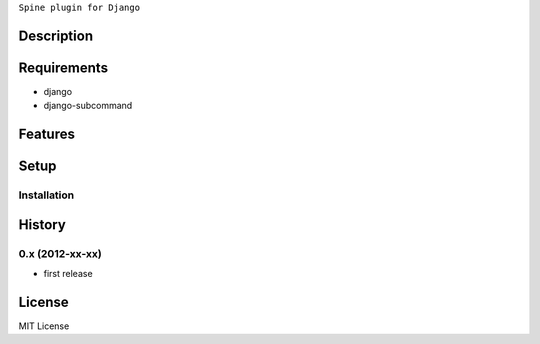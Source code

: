 ``Spine plugin for Django``

Description
===========

Requirements
============
* django
* django-subcommand

Features
========


Setup
=====


Installation
~~~~~~~~~~~~


History
========
0.x (2012-xx-xx)
~~~~~~~~~~~~~~~~
* first release

License
=======
MIT License
